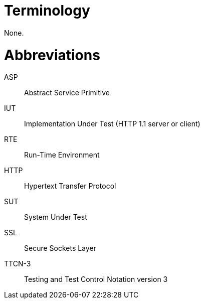 = Terminology

None.

= Abbreviations

ASP:: Abstract Service Primitive

IUT:: Implementation Under Test (HTTP 1.1 server or client)

RTE:: Run-Time Environment

HTTP:: Hypertext Transfer Protocol

SUT:: System Under Test

SSL:: Secure Sockets Layer

TTCN-3:: Testing and Test Control Notation version 3
